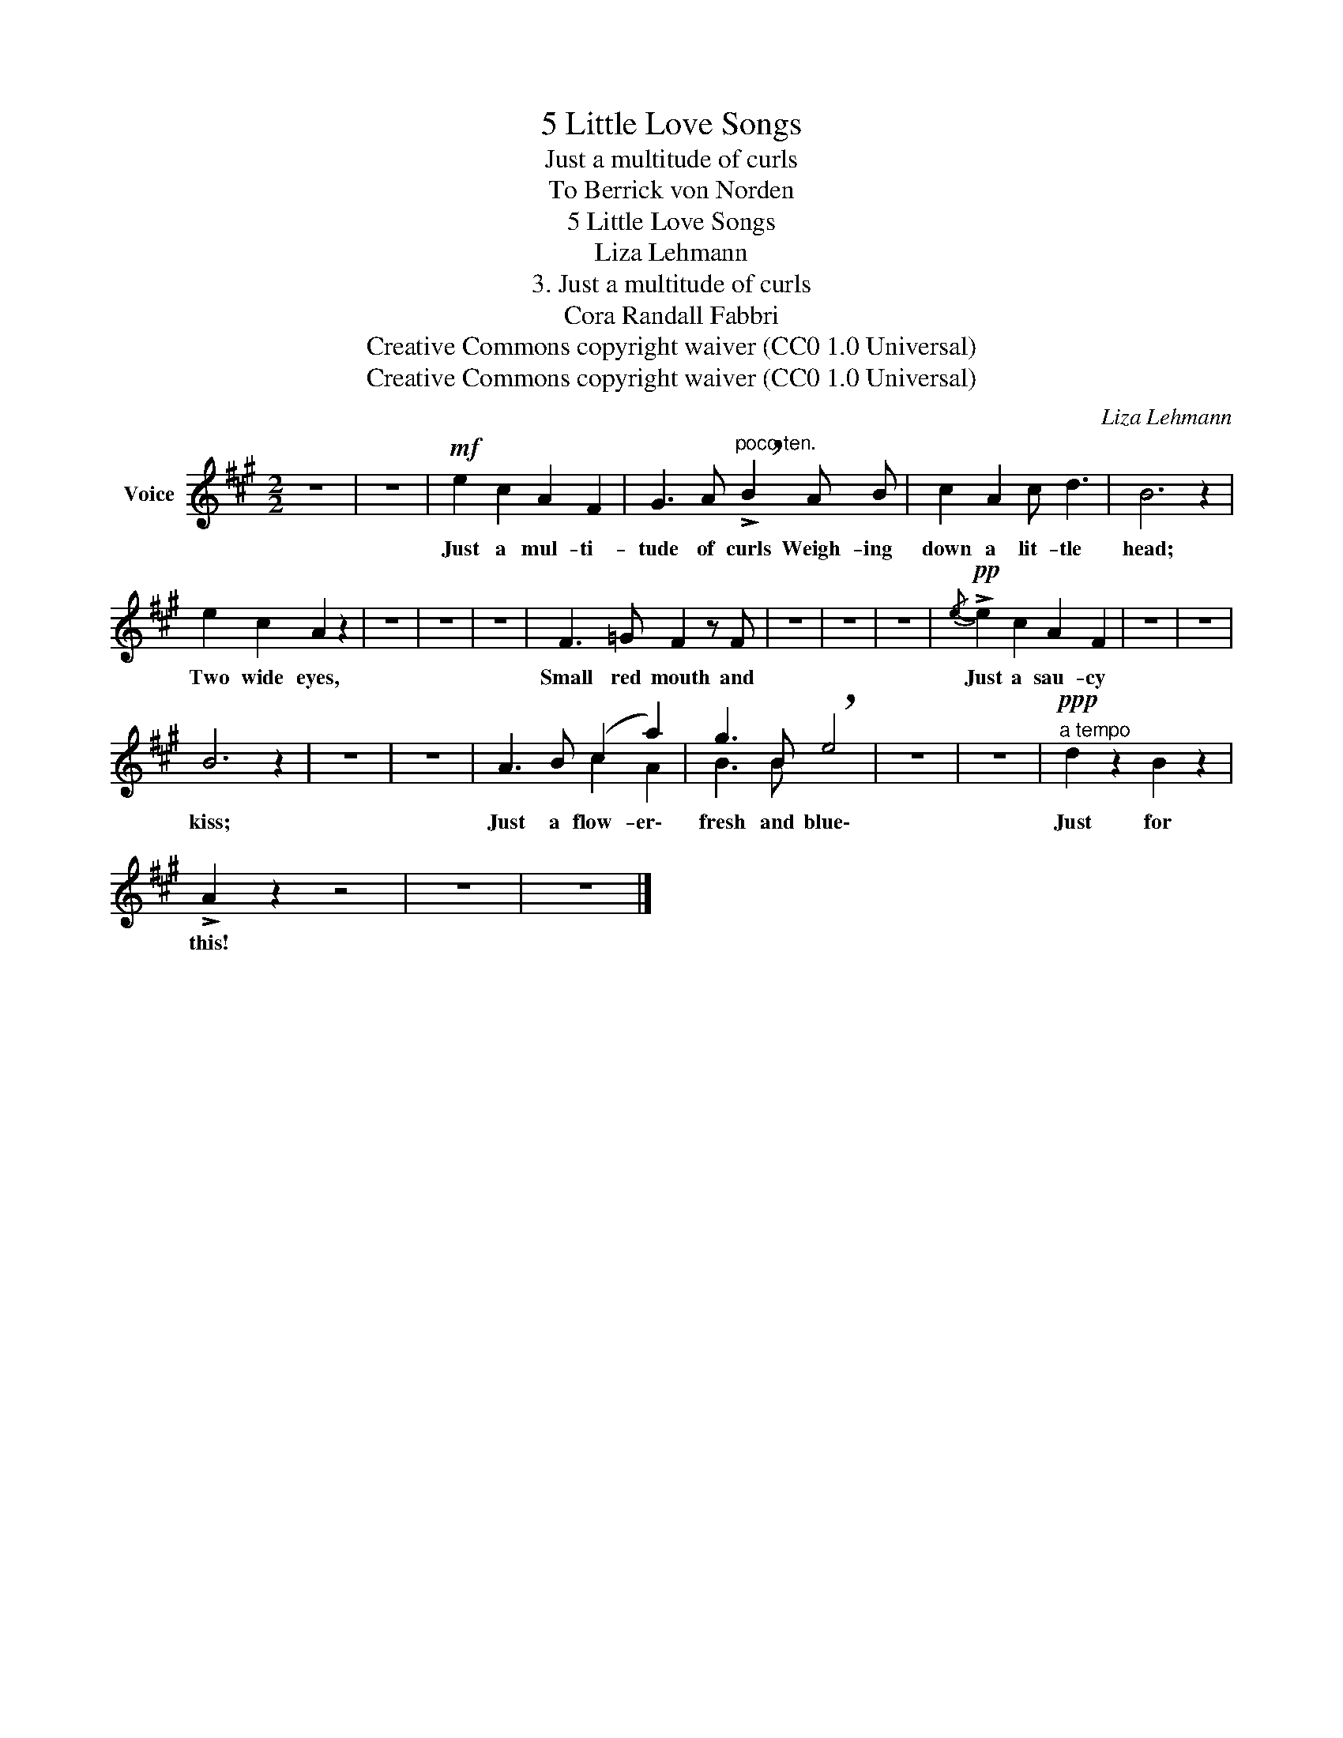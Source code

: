 X:1
T:5 Little Love Songs
T:Just a multitude of curls
T:To Berrick von Norden 
T:5 Little Love Songs
T:Liza Lehmann
T:3. Just a multitude of curls
T:Cora Randall Fabbri
T:Creative Commons copyright waiver (CC0 1.0 Universal)
T:Creative Commons copyright waiver (CC0 1.0 Universal)
C:Liza Lehmann
Z:Cora Randall Fabbri
Z:Creative Commons copyright waiver (CC0 1.0 Universal)
%%score ( 1 2 )
L:1/8
M:2/2
K:A
V:1 treble nm="Voice"
V:2 treble 
V:1
 z8 | z8 |!mf! e2 c2 A2 F2 | G3 A"^poco ten." !>!!breath!B2 A B | c2 A2 c d3 | B6 z2 | %6
w: ||Just a mul- ti-|tude of curls Weigh- ing|down a lit- tle|head;|
 e2 c2 A2 z2 | z8 | z8 | z8 | F3 =G F2 z F | z8 | z8 | z8 |!pp!{/e-} !>!e2 c2 A2 F2 | z8 | z8 | %17
w: Two wide eyes,||||Small red mouth and||||Just a sau- cy|||
 B6 z2 | z8 | z8 | A3 B (c2 a2) | g3 B !breath!e4 | z8 | z8 |!ppp!"^a tempo" d2 z2 B2 z2 | %25
w: kiss;|||Just a flow- er\-|fresh and blue\-|||Just for|
 !>!A2 z2 z4 | z8 | z8 |] %28
w: this!|||
V:2
 x8 | x8 | x8 | x8 | x8 | x8 | x8 | x8 | x8 | x8 | x8 | x8 | x8 | x8 | x8 | x8 | x8 | x8 | x8 | %19
 x8 | x4 c2 A2 | B3 B x4 | x8 | x8 | x8 | x8 | x8 | x8 |] %28


